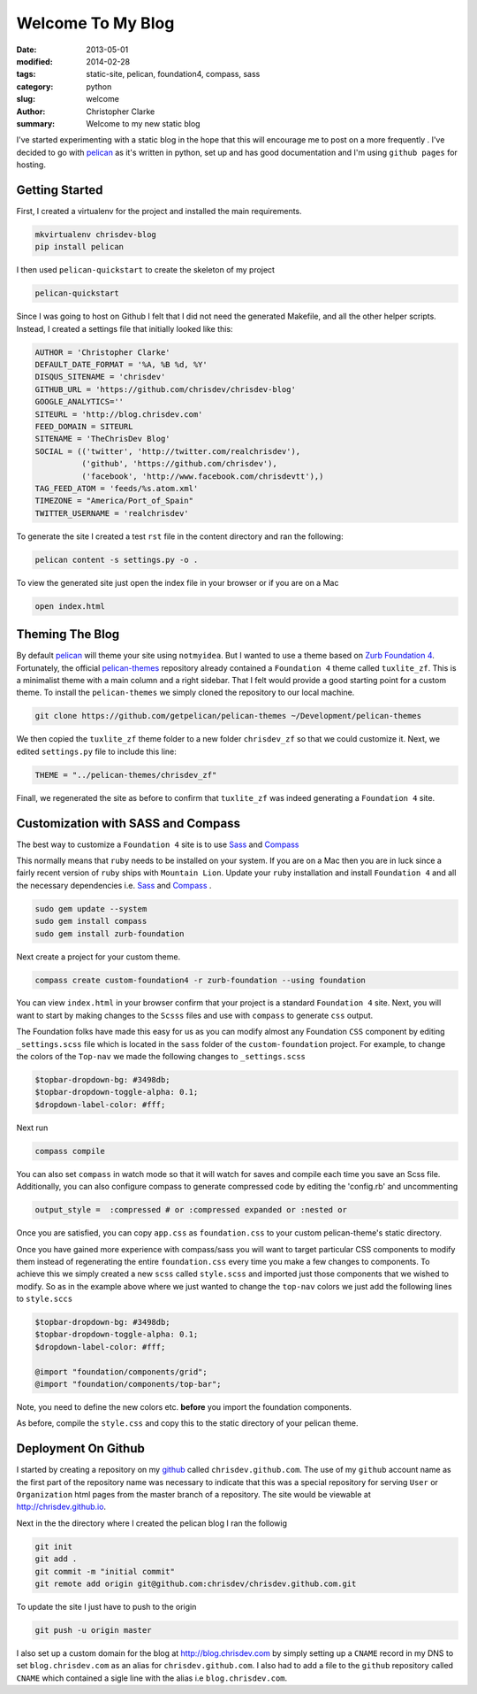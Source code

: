 Welcome To My Blog
###################

:date: 2013-05-01
:modified: 2014-02-28
:tags: static-site, pelican, foundation4, compass, sass
:category: python
:slug: welcome
:author: Christopher Clarke
:summary: Welcome to my new static blog

I've started experimenting with a static blog in the hope that this will
encourage me to post on a more frequently . I've decided to go with
`pelican`_ as it's written in python, set up and has good documentation and
I'm using ``github pages`` for hosting.

.. _pelican : https://github.com/getpelican/pelican

Getting Started
----------------
First, I created a virtualenv for
the project and installed the main requirements.

.. code-block:: sh

    mkvirtualenv chrisdev-blog
    pip install pelican


I then used ``pelican-quickstart`` to create the skeleton of my project

.. code-block:: sh

   pelican-quickstart

Since I was going to host on Github I felt that I did not need the
generated Makefile, and all the other helper scripts.
Instead, I created a settings file that initially
looked like this:

.. code-block:: python

    AUTHOR = 'Christopher Clarke'
    DEFAULT_DATE_FORMAT = '%A, %B %d, %Y'
    DISQUS_SITENAME = 'chrisdev'
    GITHUB_URL = 'https://github.com/chrisdev/chrisdev-blog'
    GOOGLE_ANALYTICS=''
    SITEURL = 'http://blog.chrisdev.com'
    FEED_DOMAIN = SITEURL
    SITENAME = 'TheChrisDev Blog'
    SOCIAL = (('twitter', 'http://twitter.com/realchrisdev'),
              ('github', 'https://github.com/chrisdev'),
              ('facebook', 'http://www.facebook.com/chrisdevtt'),)
    TAG_FEED_ATOM = 'feeds/%s.atom.xml'
    TIMEZONE = "America/Port_of_Spain"
    TWITTER_USERNAME = 'realchrisdev'

To generate the site I created a test ``rst`` file in the content directory
and ran the following:

.. code-block:: bash

    pelican content -s settings.py -o .

To view the generated site just open the index file in your browser or if you are
on a Mac

.. code-block:: sh

    open index.html

Theming The Blog
-----------------

By default `pelican`_  will theme your site using ``notmyidea``. 
But I wanted to use a theme based on `Zurb Foundation 4`_.
Fortunately,  the official `pelican-themes`_ repository already contained
a ``Foundation 4`` theme called ``tuxlite_zf``.
This is a minimalist theme with a main column and a right sidebar.
That I felt would provide a good starting point for a custom theme. 
To install the
``pelican-themes`` we simply cloned the repository to our local machine.

.. code-block:: sh

  git clone https://github.com/getpelican/pelican-themes ~/Development/pelican-themes

We then copied the ``tuxlite_zf`` theme folder to a new folder  ``chrisdev_zf``
so that we could customize it. Next,  we edited  ``settings.py``
file to include this line:

.. code-block:: python

    THEME = "../pelican-themes/chrisdev_zf"

Finall, we regenerated the site as before to confirm that ``tuxlite_zf`` was
indeed generating a ``Foundation 4`` site.


Customization with SASS and Compass
-----------------------------------
The best way to customize a ``Foundation 4`` site is to use
Sass_ and Compass_

.. _Compass: http://compass-style.org
.. _Sass: http://sass-lang.com/

This normally means that ``ruby`` needs to be installed on your system.
If you are on a Mac then you are in luck since a fairly recent version of 
``ruby`` ships with ``Mountain Lion``.
Update your ``ruby`` installation and install ``Foundation 4`` and all the
necessary dependencies i.e. Sass_ and Compass_ .

.. code-block:: sh

    sudo gem update --system
    sudo gem install compass
    sudo gem install zurb-foundation


Next create a project for
your custom theme.

.. code-block:: sh

    compass create custom-foundation4 -r zurb-foundation --using foundation

You can view ``index.html`` in your browser confirm that your project is
a standard ``Foundation 4`` site. Next, you will want to start 
by making changes to the ``Scsss`` files and  use
with ``compass`` to generate ``css`` output.

The Foundation folks have made this easy for us as you can
modify almost any Foundation ``CSS`` component by editing ``_settings.scss`` 
file which is located in the ``sass`` 
folder of the ``custom-foundation`` project.
For example, to change the colors of the ``Top-nav`` we made the following 
changes to ``_settings.scss``

.. code-block:: ruby

    $topbar-dropdown-bg: #3498db;
    $topbar-dropdown-toggle-alpha: 0.1;
    $dropdown-label-color: #fff;

Next run

.. code-block:: sh

     compass compile

You can also set ``compass`` in watch mode so that it
will watch for saves and compile each time you save an Scss file.
Additionally, you can also configure compass to generate compressed code
by editing the 'config.rb'
and uncommenting

.. code-block:: sh

   output_style =  :compressed # or :compressed expanded or :nested or

Once you are satisfied, you can copy ``app.css`` as ``foundation.css`` to your
custom pelican-theme's static directory. 

Once you have gained more experience with compass/sass you will want to 
target particular CSS components to modify them instead of 
regenerating the entire 
``foundation.css`` every time you make a few changes to components. 
To achieve this we
simply created a new ``scss`` called ``style.scss`` and imported just those 
components that we wished to modify. 
So as in the example above where we just wanted to change the
``top-nav`` colors we just add the following lines to  ``style.sccs``

.. code-block:: ruby

    $topbar-dropdown-bg: #3498db;
    $topbar-dropdown-toggle-alpha: 0.1;
    $dropdown-label-color: #fff;
    
    @import "foundation/components/grid";
    @import "foundation/components/top-bar";

Note, you need to define the new colors etc. **before** you
import the foundation components.

As before, compile the  ``style.css`` and copy this 
to the static directory of your pelican theme.


.. _Zurb Foundation 4 : http://foundation.zurb.com

.. _`pelican-themes` : https://github.com/getpelican/pelican-themes

Deployment On Github
--------------------
I started by creating a repository on my `github <http://github.com>`_
called ``chrisdev.github.com``.
The use of my ``github`` account name as the first part of the 
repository name was necessary to indicate that this was a special repository 
for serving ``User`` or ``Organization`` html pages from the master branch of a
repository. The site would be viewable at http://chrisdev.github.io.

Next in the the directory where I created the pelican blog I ran the followig

.. code-block:: sh

    git init
    git add .
    git commit -m "initial commit"
    git remote add origin git@github.com:chrisdev/chrisdev.github.com.git

To update the site I just have to push to the origin

.. code-block:: sh

    git push -u origin master

I also set up a custom domain for the blog at http://blog.chrisdev.com 
by simply setting up a ``CNAME`` record in my DNS  
to set  ``blog.chrisdev.com`` as an alias for ``chrisdev.github.com``. 
I also had to add a file to the ``github`` repository  called 
``CNAME`` which contained 
a sigle line with the alias i.e  ``blog.chrisdev.com``.

